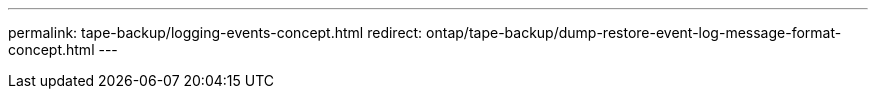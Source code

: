 ---
permalink: tape-backup/logging-events-concept.html
redirect: ontap/tape-backup/dump-restore-event-log-message-format-concept.html
---

